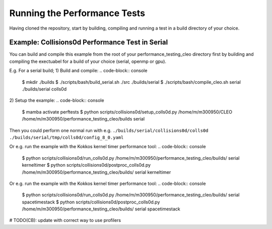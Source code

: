 .. _perftests:

Running the Performance Tests
=============================

Having cloned the repository, start by building, compiling and running a test
in a build directory of your choice.

Example: Collisions0d Performance Test in Serial
------------------------------------------------
You can build and compile this example from the root of your performance_testing_cleo directory first
by building and compiling the exectuabel for a build of your choice (serial, openmp or gpu).

E.g. For a serial build;
1) Build and compile:
.. code-block:: console

  $ mkdir ./builds
  $ ./scripts/bash/build_serial.sh ./src ./builds/serial
  $ ./scripts/bash/compile_cleo.sh serial ./builds/serial colls0d

2) Setup the example:
.. code-block:: console

  $ mamba activate perftests
  $ python scripts/collisions0d/setup_colls0d.py /home/m/m300950/CLEO /home/m/m300950/performance_testing_cleo/builds serial

Then you could perform one normal run with e.g.
``./builds/serial/collisions0d/colls0d ./builds/serial/tmp/colls0d/config_8_0.yaml``

Or e.g. run the example with the Kokkos kernel timer performance tool:
.. code-block:: console

  $ python scripts/collisions0d/run_colls0d.py /home/m/m300950/performance_testing_cleo/builds/ serial kerneltimer
  $ python scripts/collisions0d/postproc_colls0d.py /home/m/m300950/performance_testing_cleo/builds/ serial kerneltimer

Or e.g. run the example with the Kokkos kernel timer performance tool:
.. code-block:: console

  $ python scripts/collisions0d/run_colls0d.py /home/m/m300950/performance_testing_cleo/builds/ serial spacetimestack
  $ python scripts/collisions0d/postproc_colls0d.py /home/m/m300950/performance_testing_cleo/builds/ serial spacetimestack

# TODO(CB): update with correct way to use profilers
